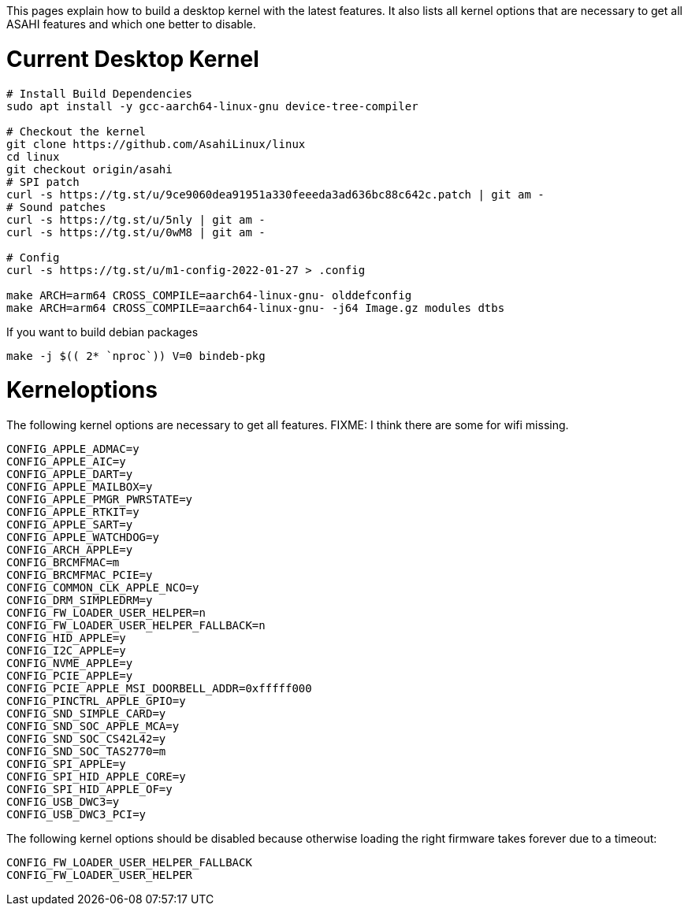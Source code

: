 This pages explain how to build a desktop kernel with the latest features. It also lists all kernel options that are necessary to get all ASAHI features and which one better to disable.

# Current Desktop Kernel
```
# Install Build Dependencies
sudo apt install -y gcc-aarch64-linux-gnu device-tree-compiler

# Checkout the kernel
git clone https://github.com/AsahiLinux/linux
cd linux
git checkout origin/asahi
# SPI patch
curl -s https://tg.st/u/9ce9060dea91951a330feeeda3ad636bc88c642c.patch | git am -
# Sound patches
curl -s https://tg.st/u/5nly | git am -
curl -s https://tg.st/u/0wM8 | git am -

# Config
curl -s https://tg.st/u/m1-config-2022-01-27 > .config

make ARCH=arm64 CROSS_COMPILE=aarch64-linux-gnu- olddefconfig
make ARCH=arm64 CROSS_COMPILE=aarch64-linux-gnu- -j64 Image.gz modules dtbs
```

If you want to build debian packages

```
make -j $(( 2* `nproc`)) V=0 bindeb-pkg
```

# Kerneloptions

The following kernel options are necessary to get all features. FIXME: I think there are some for wifi missing.
```
CONFIG_APPLE_ADMAC=y
CONFIG_APPLE_AIC=y
CONFIG_APPLE_DART=y
CONFIG_APPLE_MAILBOX=y
CONFIG_APPLE_PMGR_PWRSTATE=y
CONFIG_APPLE_RTKIT=y
CONFIG_APPLE_SART=y
CONFIG_APPLE_WATCHDOG=y
CONFIG_ARCH_APPLE=y
CONFIG_BRCMFMAC=m
CONFIG_BRCMFMAC_PCIE=y
CONFIG_COMMON_CLK_APPLE_NCO=y
CONFIG_DRM_SIMPLEDRM=y
CONFIG_FW_LOADER_USER_HELPER=n
CONFIG_FW_LOADER_USER_HELPER_FALLBACK=n
CONFIG_HID_APPLE=y
CONFIG_I2C_APPLE=y
CONFIG_NVME_APPLE=y
CONFIG_PCIE_APPLE=y
CONFIG_PCIE_APPLE_MSI_DOORBELL_ADDR=0xfffff000
CONFIG_PINCTRL_APPLE_GPIO=y
CONFIG_SND_SIMPLE_CARD=y
CONFIG_SND_SOC_APPLE_MCA=y
CONFIG_SND_SOC_CS42L42=y
CONFIG_SND_SOC_TAS2770=m
CONFIG_SPI_APPLE=y
CONFIG_SPI_HID_APPLE_CORE=y
CONFIG_SPI_HID_APPLE_OF=y
CONFIG_USB_DWC3=y
CONFIG_USB_DWC3_PCI=y
```

The following kernel options should be disabled because otherwise loading the right firmware takes forever due to a timeout:

```
CONFIG_FW_LOADER_USER_HELPER_FALLBACK
CONFIG_FW_LOADER_USER_HELPER
```